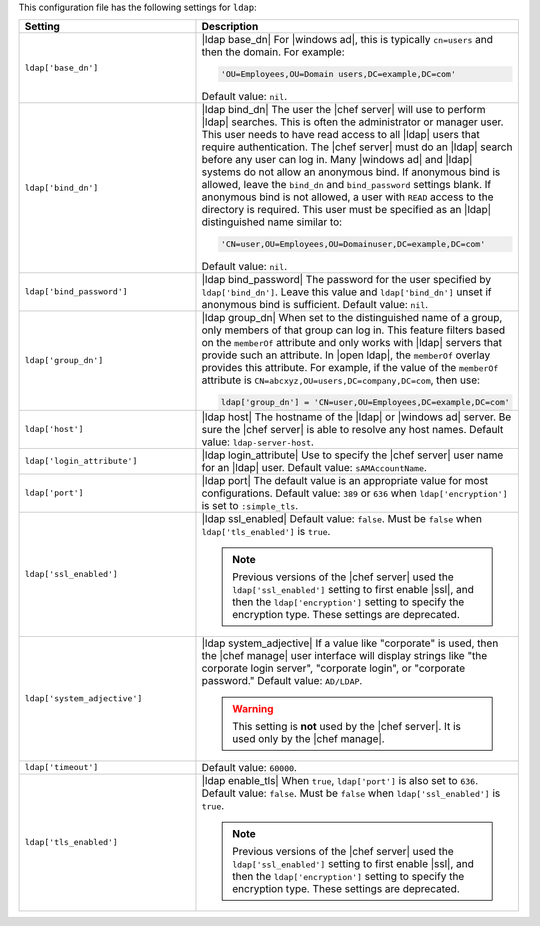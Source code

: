 .. The contents of this file are included in multiple topics.
.. This file should not be changed in a way that hinders its ability to appear in multiple documentation sets.

This configuration file has the following settings for ``ldap``:

.. list-table::
   :widths: 200 300
   :header-rows: 1

   * - Setting
     - Description
   * - ``ldap['base_dn']``
     - |ldap base_dn| For |windows ad|, this is typically ``cn=users`` and then the domain. For example:

       .. code-block:: ruby

          'OU=Employees,OU=Domain users,DC=example,DC=com'

       Default value: ``nil``.
   * - ``ldap['bind_dn']``
     - |ldap bind_dn| The user the |chef server| will use to perform |ldap| searches. This is often the administrator or manager user. This user needs to have read access to all |ldap| users that require authentication. The |chef server| must do an |ldap| search before any user can log in. Many |windows ad| and |ldap| systems do not allow an anonymous bind. If anonymous bind is allowed, leave the ``bind_dn`` and ``bind_password`` settings blank. If anonymous bind is not allowed, a user with ``READ`` access to the directory is required. This user must be specified as an |ldap| distinguished name similar to:

       .. code-block:: ruby

          'CN=user,OU=Employees,OU=Domainuser,DC=example,DC=com'

       Default value: ``nil``.
   * - ``ldap['bind_password']``
     - |ldap bind_password| The password for the user specified by ``ldap['bind_dn']``. Leave this value and ``ldap['bind_dn']`` unset if anonymous bind is sufficient. Default value: ``nil``.
   * - ``ldap['group_dn']``
     - |ldap group_dn| When set to the distinguished name of a group, only members of that group can log in. This feature filters based on the ``memberOf`` attribute and only works with |ldap| servers that provide such an attribute. In |open ldap|, the ``memberOf`` overlay provides this attribute. For example, if the value of the ``memberOf`` attribute is ``CN=abcxyz,OU=users,DC=company,DC=com``, then use:

       .. code-block:: ruby

          ldap['group_dn'] = 'CN=user,OU=Employees,DC=example,DC=com'
   * - ``ldap['host']``
     - |ldap host| The hostname of the |ldap| or |windows ad| server. Be sure the |chef server| is able to resolve any host names. Default value: ``ldap-server-host``.
   * - ``ldap['login_attribute']``
     - |ldap login_attribute| Use to specify the |chef server| user name for an |ldap| user. Default value: ``sAMAccountName``.
   * - ``ldap['port']``
     - |ldap port| The default value is an appropriate value for most configurations. Default value: ``389`` or ``636`` when ``ldap['encryption']`` is set to ``:simple_tls``.
   * - ``ldap['ssl_enabled']``
     - |ldap ssl_enabled| Default value: ``false``. Must be ``false`` when ``ldap['tls_enabled']`` is ``true``.

       .. note:: Previous versions of the |chef server| used the ``ldap['ssl_enabled']`` setting to first enable |ssl|, and then the ``ldap['encryption']`` setting to specify the encryption type. These settings are deprecated.

   * - ``ldap['system_adjective']``
     - |ldap system_adjective| If a value like "corporate" is used, then the |chef manage| user interface will display strings like "the corporate login server", "corporate login", or "corporate password." Default value: ``AD/LDAP``.

       .. warning:: This setting is **not** used by the |chef server|. It is used only by the |chef manage|.

   * - ``ldap['timeout']``
     - Default value: ``60000``.
   * - ``ldap['tls_enabled']``
     - |ldap enable_tls| When ``true``, ``ldap['port']`` is also set to ``636``. Default value: ``false``. Must be ``false`` when ``ldap['ssl_enabled']`` is ``true``.

       .. note:: Previous versions of the |chef server| used the ``ldap['ssl_enabled']`` setting to first enable |ssl|, and then the ``ldap['encryption']`` setting to specify the encryption type. These settings are deprecated.

..
.. commented out from previous release, saving just in case
..
..   * - ``ldap['login_attribute']``
..     - |ldap login_attribute| For |windows ad|, this is typically ``sAMAccountName``. For |open ldap|, this is typically ``uid``. Default value: ``sAMAccountName``.
..   * - ``ldap['ssl_enabled']``
..     - |ldap ssl_enabled| Be sure |ssl| is enabled on the |ldap| server and that the ``ldap['port']`` setting is updated with the correct value (often ``636``). Default value: ``false``.
..   * - ``ldap['system_adjective']``
..     - |ldap system_adjective| If a value like "corporate" is used, then the |chef server oec| user interface will display strings like "the corporate login server", "corporate login", or "corporate password." Default value: ``AD/LDAP``.
..
